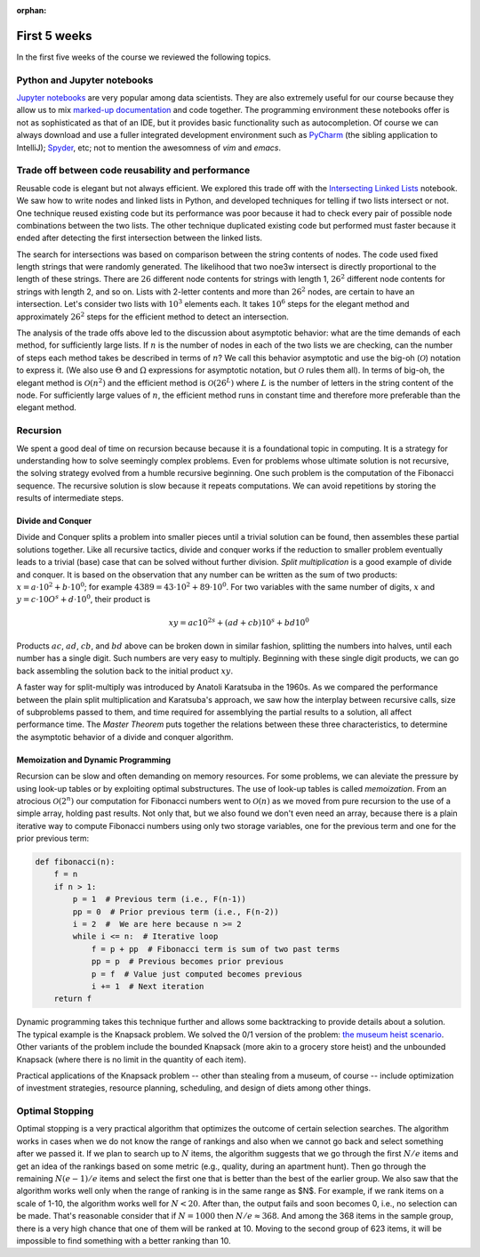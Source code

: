 :orphan:

First 5 weeks
=============

In the first five weeks of the course we reviewed the following topics.

Python and Jupyter notebooks
-----------------------------------------------------------------------------

`Jupyter notebooks <https://jupyter.org/>`__ are very popular among data scientists. They are also extremely useful for our course because they allow us to mix `marked-up documentation <https://en.wikipedia.org/wiki/Markup_language>`__ and code together. The programming environment these notebooks offer is not as sophisticated as that of an IDE, but it provides basic functionality such as autocompletion. Of course we can always download and use a fuller integrated development environment such as `PyCharm <https://www.jetbrains.com/pycharm/download/download-thanks.html?platform=mac&code=PCC>`__ (the sibling application to IntelliJ); `Spyder <https://www.spyder-ide.org/>`__, etc; not to mention the awesomness of *vim* and *emacs*.

Trade off between code reusability and performance
------------------------------------------------------

Reusable code is elegant but not always efficient. We explored this trade off with the `Intersecting Linked Lists <https://colab.research.google.com/drive/1lq4lFjDIletiCRudys1fgJS3oHlUu7Cs?usp=sharing>`__ notebook. We saw how to write nodes and linked lists in Python, and developed techniques for telling if two lists intersect or not. One technique reused existing code but its performance was poor because it had to check every pair of possible node combinations between the two lists. The other technique duplicated existing code but performed must faster because it ended after detecting the first intersection between the linked lists.

The search for intersections was based on comparison between the string contents of nodes. The code used fixed length strings that were randomly generated. The likelihood that two noe3w intersect is directly proportional to the length of these strings. There are :math:`26` different node contents for strings with length 1, :math:`26^2` different node contents for strings with length 2, and so on. Lists with 2-letter contents and more than :math:`26^2` nodes, are certain to have an intersection. Let's consider two lists with :math:`10^3` elements each. It takes :math:`10^6` steps for the elegant method and approximately :math:`26^2` steps for the efficient method to detect an intersection.

The analysis of the trade offs above led to the discussion about asymptotic behavior: what are the time demands of each method, for sufficiently large lists. If :math:`n` is the number of nodes in each of the two lists we are checking, can the number of steps each method takes be described in terms of :math:`n`? We call this behavior asymptotic and use the big-oh (:math:`\mathcal{O}`) notation to express it. (We also use :math:`\Theta` and :math:`\Omega` expressions for asymptotic notation, but :math:`\mathcal{O}` rules them all). In terms of big-oh, the elegant method is :math:`\mathcal{O}(n^2)` and the efficient method is :math:`\mathcal{O}(26^L)` where :math:`L` is the number of letters in the string content of the node. For sufficiently large values of :math:`n`, the efficient method runs in constant time and therefore more preferable than the elegant method.

Recursion
---------

We spent a good deal of time on recursion because because it is a foundational topic in computing. It is a strategy for understanding how to solve seemingly complex problems. Even for problems whose ultimate solution is not recursive, the solving strategy evolved from a humble recursive beginning. One such problem is the computation of the Fibonacci sequence. The recursive solution is slow because it repeats computations. We can avoid repetitions by storing the results of intermediate steps.

Divide and Conquer
++++++++++++++++++

Divide and Conquer splits a problem into smaller pieces until a trivial solution can be found, then assembles these partial solutions together. Like all recursive tactics, divide and conquer works if the reduction to smaller problem eventually leads to a trivial (base) case that can be solved without further division. *Split multiplication* is a good example of divide and conquer. It is based on the observation that any number can be written as the sum of two products: :math:`x=a\cdot 10^2+b\cdot 10^0`; for example :math:`4389=43\cdot10^2+89\cdot 10^0`. For two variables with the same number of digits, :math:`x` and :math:`y=c\cdot 10O^s+d\cdot 10^0`, their product is

.. math::

 xy = ac10^{2s} + (ad+cb)10^s + bd10^0


Products :math:`ac`, :math:`ad`, :math:`cb`, and :math:`bd` above can be broken down in similar fashion, splitting the numbers into halves, until each number has a single digit. Such numbers are very easy to multiply. Beginning with these single digit products, we can go back assembling the solution back to the initial product :math:`xy`.

A faster way for split-multiply was introduced by Anatoli Karatsuba in the 1960s. As we compared the performance between the plain split multiplication and Karatsuba's approach, we saw how the interplay between recursive calls, size of subproblems passed to them, and time required for assemblying the partial results to a solution, all affect performance time. The *Master Theorem* puts together the relations between these three characteristics, to determine the asymptotic behavior of a divide and conquer algorithm.

Memoization and Dynamic Programming
+++++++++++++++++++++++++++++++++++

Recursion can be slow and often demanding on memory resources. For some problems, we can aleviate the pressure by using look-up tables or by exploiting optimal substructures. The use of look-up tables is called *memoization*. From an atrocious :math:`\mathcal{O}(2^n)` our computation for Fibonacci numbers went to :math:`\mathcal{O}(n)` as we moved from pure recursion to the use of a simple array, holding past results. Not only that, but we also found we don't even need an array, because there is a plain iterative way to compute Fibonacci numbers using only two storage variables, one for the previous term and one for the prior previous term:

.. code-block:: python

   def fibonacci(n):
       f = n
       if n > 1:
           p = 1  # Previous term (i.e., F(n-1))
           pp = 0  # Prior previous term (i.e., F(n-2))
           i = 2  #  We are here because n >= 2
           while i <= n:  # Iterative loop 
               f = p + pp  # Fibonacci term is sum of two past terms
               pp = p  # Previous becomes prior previous
               p = f  # Value just computed becomes previous
               i += 1  # Next iteration
       return f
       

Dynamic programming takes this technique further and allows some backtracking to provide details about a solution. The typical example is the Knapsack problem. We solved the 0/1 version of the problem: `the museum heist scenario <https://colab.research.google.com/drive/1SRcSScTx9MQA9jGCGfv_7fn8x6CGlSaq>`__. Other variants of the problem include the bounded Knapsack (more akin to a grocery store heist) and the unbounded Knapsack (where there is no limit in the quantity of each item).

Practical applications of the Knapsack problem -- other than stealing from a museum, of course -- include optimization of investment strategies, resource planning, scheduling, and design of diets among other things.

Optimal Stopping
----------------

Optimal stopping is a very practical algorithm that optimizes the outcome of certain selection searches. The algorithm works in cases when we do not know the range of rankings and also when we cannot go back and select something after we passed it. If we plan to search up to :math:`N` items, the algorithm suggests that we go through the first :math:`N/e` items and get an idea of the rankings based on some metric (e.g., quality, during an apartment hunt). Then go through the remaining :math:`N(e-1)/e` items and select the first one that is better than the best of the earlier group. We also saw that the algorithm works well only when the range of ranking is in the same range as $N$. For example, if we rank items on a scale of 1-10, the algorithm works well for :math:`N<20`. After than, the output fails and soon becomes 0, i.e., no selection can be made. That's reasonable consider that if :math:`N=1000` then :math:`N/e\approx 368`. And among the 368 items in the sample group, there is a very high chance that one of them will be ranked at 10. Moving to the second group of 623 items, it will be impossible to find something with a better ranking than 10.

